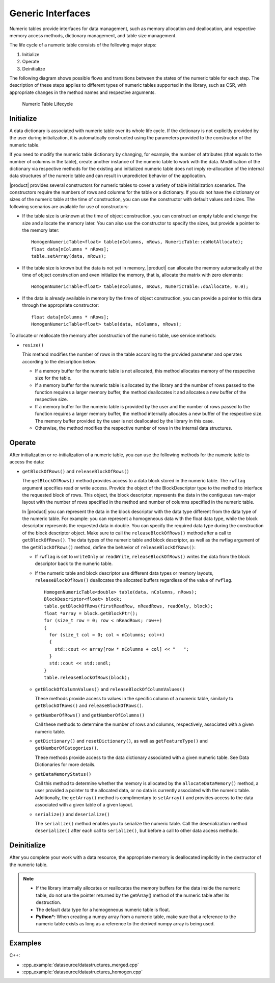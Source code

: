 .. ******************************************************************************
.. * Copyright 2019 Intel Corporation
.. *
.. * Licensed under the Apache License, Version 2.0 (the "License");
.. * you may not use this file except in compliance with the License.
.. * You may obtain a copy of the License at
.. *
.. *     http://www.apache.org/licenses/LICENSE-2.0
.. *
.. * Unless required by applicable law or agreed to in writing, software
.. * distributed under the License is distributed on an "AS IS" BASIS,
.. * WITHOUT WARRANTIES OR CONDITIONS OF ANY KIND, either express or implied.
.. * See the License for the specific language governing permissions and
.. * limitations under the License.
.. *******************************************************************************/

Generic Interfaces
==================

Numeric tables provide interfaces for data management, such as memory
allocation and deallocation, and respective memory access methods,
dictionary management, and table size management.

The life cycle of a numeric table consists of the following major
steps:

#. Initialize
#. Operate
#. Deinitialize

The following diagram shows possible flows and transitions between
the states of the numeric table for each step. The description of
these steps applies to different types of numeric tables supported in
the library, such as CSR, with appropriate changes in the method
names and respective arguments.

.. figure:: images/numeric-table-lifecycle.png
  :width: 400
  :alt:

  Numeric Table Lifecycle

Initialize
**********

A data dictionary is associated with numeric table over its whole
life cycle. If the dictionary is not explicitly provided by the
user during initialization, it is automatically constructed using
the parameters provided to the constructor of the numeric table.

If you need to modify the numeric table dictionary by changing,
for example, the number of attributes (that equals to the number
of columns in the table), create another instance of the numeric
table to work with the data. Modification of the dictionary via
respective methods for the existing and initialized numeric table
does not imply re-allocation of the internal data structures of
the numeric table and can result in unpredicted behavior of the
application.

|product| provides several constructors for numeric tables to
cover a variety of table initialization scenarios. The
constructors require the numbers of rows and columns for the table
or a dictionary. If you do not have the dictionary or sizes of the
numeric table at the time of construction, you can use the
constructor with default values and sizes. The following scenarios
are available for use of constructors:

- If the table size is unknown at the time of object construction, you can construct an empty table and change the
  size and allocate the memory later. You can also use the
  constructor to specify the sizes, but provide a pointer to the memory later:

  ::

    HomogenNumericTable<float> table(nColumns, nRows, NumericTable::doNotAllocate);
    float data[nColumns * nRows];
    table.setArray(data, nRows);

- If the table size is known but the data is not yet in memory,
  |product| can allocate the memory automatically at the time of
  object construction and even initialize the memory, that is,
  allocate the matrix with zero elements:

  ::

    HomogenNumericTable<float> table(nColumns, nRows, NumericTable::doAllocate, 0.0);

- If the data is already available in memory by the time of
  object construction, you can provide a pointer to this data
  through the appropriate constructor:

  ::

    float data[nColumns * nRows];
    HomogenNumericTable<float> table(data, nColumns, nRows);

To allocate or reallocate the memory after construction of the
numeric table, use service methods:

- ``resize()``

  This method modifies the number of rows in the table according
  to the provided parameter and operates according to the description below:

  - If a memory buffer for the numeric table is not allocated,
    this method allocates memory of the respective size for the table.
  - If a memory buffer for the numeric table is allocated by the
    library and the number of rows passed to the function
    requires a larger memory buffer, the method deallocates it
    and allocates a new buffer of the respective size.
  - If a memory buffer for the numeric table is provided by the
    user and the number of rows passed to the function requires
    a larger memory buffer, the method internally allocates a
    new buffer of the respective size. The memory buffer
    provided by the user is not deallocated by the library in this case.
  - Otherwise, the method modifies the respective number of rows in the internal data structures.

Operate
*******

After initialization or re-initialization of a numeric table, you
can use the following methods for the numeric table to access the
data:

- ``getBlockOfRows()`` and ``releaseBlockOfRows()``

  The ``getBlockOfRows()`` method provides access to a data block
  stored in the numeric table. The ``rwflag`` argument specifies read
  or write access. Provide the object of the BlockDescriptor type
  to the method to interface the requested block of rows. This
  object, the block descriptor, represents the data in the
  contiguous raw-major layout with the number of rows specified
  in the method and number of columns specified in the numeric table.

  In |product| you can represent the data in the block
  descriptor with the data type different from the data type of
  the numeric table. For example: you can represent a homogeneous
  data with the float data type, while the block descriptor
  represents the requested data in double. You can specify the
  required data type during the construction of the block
  descriptor object. Make sure to call the ``releaseBlockOfRows()``
  method after a call to ``getBlockOfRows()``. The data types of the
  numeric table and block descriptor, as well as the rwflag
  argument of the ``getBlockOfRows()`` method, define the behavior of ``releaseBlockOfRows()``:

  - If ``rwflag`` is set to ``writeOnly`` or ``readWrite``,
    ``releaseBlockOfRows()`` writes the data from the block
    descriptor back to the numeric table.

  - If the numeric table and block descriptor use different data
    types or memory layouts, ``releaseBlockOfRows()`` deallocates
    the allocated buffers regardless of the value of ``rwflag``.

    ::

      HomogenNumericTable<double> table(data, nColumns, nRows);
      BlockDescriptor<float> block;
      table.getBlockOfRows(firstReadRow, nReadRows, readOnly, block);
      float *array = block.getBlockPtr();
      for (size_t row = 0; row < nReadRows; row++)
      {
        for (size_t col = 0; col < nColumns; col++)
        {
          std::cout << array[row * nColumns + col] << "   ";
        }
        std::cout << std::endl;
      }
      table.releaseBlockOfRows(block);

  - ``getBlockOfColumnValues()`` and ``releaseBlockOfColumnValues()``

    These methods provide access to values in the specific column
    of a numeric table, similarly to ``getBlockOfRows()`` and ``releaseBlockOfRows()``.

  - ``getNumberOfRows()`` and ``getNumberOfColumns()``

    Call these methods to determine the number of rows and columns,
    respectively, associated with a given numeric table.

  - ``getDictionary()`` and ``resetDictionary()``, as well as
    ``getFeatureType()`` and ``getNumberOfCategories()``.

    These methods provide access to the data dictionary associated
    with a given numeric table. See Data
    Dictionaries for more details.

  - ``getDataMemoryStatus()``

    Call this method to determine whether the memory is allocated
    by the ``allocateDataMemory()`` method, a user provided a pointer
    to the allocated data, or no data is currently associated with
    the numeric table. Additionally, the ``getArray()`` method is
    complimentary to ``setArray()`` and provides access to the data
    associated with a given table of a given layout.

  - ``serialize()`` and ``deserialize()``

    The ``serialize()`` method enables you to serialize the numeric
    table. Call the deserialization method ``deserialize()`` after each
    call to ``serialize()``, but before a call to other data access
    methods.

Deinitialize
************

After you complete your work with a data resource, the appropriate
memory is deallocated implicitly in the destructor of the numeric
table.

.. note::

  - If the library internally allocates or reallocates the memory
    buffers for the data inside the numeric table, do not use the
    pointer returned by the getArray() method of the numeric table
    after its destruction.

  - The default data type for a homogeneous numeric table is float.

  - **Python\*:** When creating a numpy array from a numeric table,
    make sure that a reference to the numeric table exists as long
    as a reference to the derived numpy array is being used.

Examples
********

C++:

- :cpp_example:`datasource/datastructures_merged.cpp`
- :cpp_example:`datasource/datastructures_homogen.cpp`

